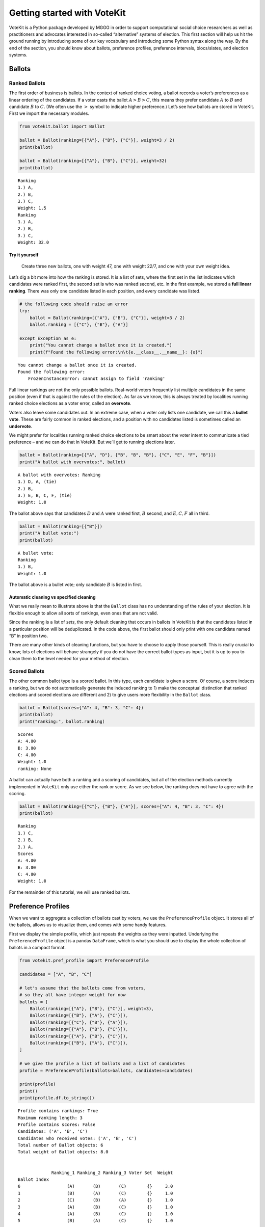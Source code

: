 Getting started with VoteKit
============================

VoteKit is a Python package developed by MGGG in order to support
computational social choice researchers as well as practitioners and
advocates interested in so-called “alternative” systems of election.
This first section will help us hit the ground running by introducing
some of our key vocabulary and introducing some Python syntax along the
way. By the end of the section, you should know about ballots,
preference profiles, preference intervals, blocs/slates, and election
systems.

Ballots
-------

Ranked Ballots
~~~~~~~~~~~~~~

The first order of business is ballots. In the context of ranked choice
voting, a ballot records a voter’s preferences as a linear ordering of
the candidates. If a voter casts the ballot :math:`A>B>C`, this means
they prefer candidate :math:`A` to :math:`B` and candidate :math:`B` to
:math:`C`. (We often use the :math:`>` symbol to indicate higher
preference.) Let’s see how ballots are stored in VoteKit. First we
import the necessary modules.

.. code:: ipython3

    from votekit.ballot import Ballot
    
    ballot = Ballot(ranking=[{"A"}, {"B"}, {"C"}], weight=3 / 2)
    print(ballot)
    
    ballot = Ballot(ranking=[{"A"}, {"B"}, {"C"}], weight=32)
    print(ballot)


.. parsed-literal::

    Ranking
    1.) A, 
    2.) B, 
    3.) C, 
    Weight: 1.5
    Ranking
    1.) A, 
    2.) B, 
    3.) C, 
    Weight: 32.0


**Try it yourself**
^^^^^^^^^^^^^^^^^^^

   Create three new ballots, one with weight 47, one with weight 22/7,
   and one with your own weight idea.

Let’s dig a bit more into how the ranking is stored. It is a list of
sets, where the first set in the list indicates which candidates were
ranked first, the second set is who was ranked second, etc. In the first
example, we stored a **full linear ranking**. There was only one
candidate listed in each position, and every candidate was listed.

.. code:: ipython3

    # the following code should raise an error
    try:
        ballot = Ballot(ranking=[{"A"}, {"B"}, {"C"}], weight=3 / 2)
        ballot.ranking = [{"C"}, {"B"}, {"A"}]
    
    except Exception as e:
        print("You cannot change a ballot once it is created.")
        print(f"Found the following error:\n\t{e.__class__.__name__}: {e}")


.. parsed-literal::

    You cannot change a ballot once it is created.
    Found the following error:
    	FrozenInstanceError: cannot assign to field 'ranking'


Full linear rankings are not the only possible ballots. Real-world
voters frequently list multiple candidates in the same position (even if
that is against the rules of the election). As far as we know, this is
always treated by localities running ranked choice elections as a voter
error, called an **overvote**.

Voters also leave some candidates out. In an extreme case, when a voter
only lists one candidate, we call this a **bullet vote**. These are
fairly common in ranked elections, and a position with no candidates
listed is sometimes called an **undervote**.

We might prefer for localities running ranked choice elections to be
smart about the voter intent to communicate a tied preference – and we
can do that in VoteKit. But we’ll get to running elections later.

.. code:: ipython3

    ballot = Ballot(ranking=[{"A", "D"}, {"B", "B", "B"}, {"C", "E", "F", "B"}])
    print("A ballot with overvotes:", ballot)


.. parsed-literal::

    A ballot with overvotes: Ranking
    1.) D, A, (tie)
    2.) B, 
    3.) E, B, C, F, (tie)
    Weight: 1.0


The ballot above says that candidates :math:`D` and :math:`A` were
ranked first, :math:`B` second, and :math:`E,C,F` all in third.

.. code:: ipython3

    ballot = Ballot(ranking=[{"B"}])
    print("A bullet vote:")
    print(ballot)


.. parsed-literal::

    A bullet vote:
    Ranking
    1.) B, 
    Weight: 1.0


The ballot above is a bullet vote; only candidate :math:`B` is listed in
first.

**Automatic cleaning vs specified cleaning**
^^^^^^^^^^^^^^^^^^^^^^^^^^^^^^^^^^^^^^^^^^^^

What we really mean to illustrate above is that the ``Ballot`` class has
no understanding of the rules of your election. It is flexible enough to
allow all sorts of rankings, even ones that are not valid.

Since the ranking is a list of *sets*, the only default cleaning that
occurs in ballots in VoteKit is that the candidates listed in a
particular position will be deduplicated. In the code above, the first
ballot should only print with one candidate named “B” in position two.

There are many other kinds of cleaning functions, but you have to choose
to apply those yourself. This is really crucial to know; lots of
elections will behave strangely if you do not have the correct ballot
types as input, but it is up to you to clean them to the level needed
for your method of election.

Scored Ballots
~~~~~~~~~~~~~~

The other common ballot type is a scored ballot. In this type, each
candidate is given a score. Of course, a score induces a ranking, but we
do not automatically generate the induced ranking to 1) make the
conceptual distinction that ranked elections and scored elections are
different and 2) to give users more flexibility in the ``Ballot`` class.

.. code:: ipython3

    ballot = Ballot(scores={"A": 4, "B": 3, "C": 4})
    print(ballot)
    print("ranking:", ballot.ranking)


.. parsed-literal::

    Scores
    A: 4.00
    B: 3.00
    C: 4.00
    Weight: 1.0
    ranking: None


A ballot can actually have both a ranking and a scoring of candidates,
but all of the election methods currently implemented in ``VoteKit``
only use either the rank or score. As we see below, the ranking does not
have to agree with the scoring.

.. code:: ipython3

    ballot = Ballot(ranking=[{"C"}, {"B"}, {"A"}], scores={"A": 4, "B": 3, "C": 4})
    print(ballot)


.. parsed-literal::

    Ranking
    1.) C, 
    2.) B, 
    3.) A, 
    Scores
    A: 4.00
    B: 3.00
    C: 4.00
    Weight: 1.0


For the remainder of this tutorial, we will use ranked ballots.

Preference Profiles
-------------------

When we want to aggregate a collection of ballots cast by voters, we use
the ``PreferenceProfile`` object. It stores all of the ballots, allows
us to visualize them, and comes with some handy features.

First we display the simple profile, which just repeats the weights as
they were inputted. Underlying the ``PreferenceProfile`` object is a
pandas ``DataFrame``, which is what you should use to display the whole
collection of ballots in a compact format.

.. code:: ipython3

    from votekit.pref_profile import PreferenceProfile
    
    candidates = ["A", "B", "C"]
    
    # let's assume that the ballots come from voters,
    # so they all have integer weight for now
    ballots = [
        Ballot(ranking=[{"A"}, {"B"}, {"C"}], weight=3),
        Ballot(ranking=[{"B"}, {"A"}, {"C"}]),
        Ballot(ranking=[{"C"}, {"B"}, {"A"}]),
        Ballot(ranking=[{"A"}, {"B"}, {"C"}]),
        Ballot(ranking=[{"A"}, {"B"}, {"C"}]),
        Ballot(ranking=[{"B"}, {"A"}, {"C"}]),
    ]
    
    # we give the profile a list of ballots and a list of candidates
    profile = PreferenceProfile(ballots=ballots, candidates=candidates)
    
    print(profile)
    print()
    print(profile.df.to_string())


.. parsed-literal::

    Profile contains rankings: True
    Maximum ranking length: 3
    Profile contains scores: False
    Candidates: ('A', 'B', 'C')
    Candidates who received votes: ('A', 'B', 'C')
    Total number of Ballot objects: 6
    Total weight of Ballot objects: 8.0
    
    
                 Ranking_1 Ranking_2 Ranking_3 Voter Set  Weight
    Ballot Index                                                
    0                  (A)       (B)       (C)        {}     3.0
    1                  (B)       (A)       (C)        {}     1.0
    2                  (C)       (B)       (A)        {}     1.0
    3                  (A)       (B)       (C)        {}     1.0
    4                  (A)       (B)       (C)        {}     1.0
    5                  (B)       (A)       (C)        {}     1.0


The ``PreferenceProfile`` class takes a list of ``Ballot`` objects and a
list of candidates. The candidate names must be distinct, and it will
raise an error if not. Providing the list of candidates is actually
optional, and it has no impact on the profile object. If the candidates
are not provided, the profile automatically computes the candidates as
anyone who appeared on a ballot with positive weight. However, later
when we move on to ballot generation, the list of candidates will be
important, so it is good practice to specify them.

Notice that printing the profile did not automatically combine like
ballots into a single line. But there’s an easy way to get the grouped
profile, as follows.

.. code:: ipython3

    grouped_profile = profile.group_ballots()
    print(grouped_profile)
    print()
    print(grouped_profile.df.to_string())


.. parsed-literal::

    Profile contains rankings: True
    Maximum ranking length: 3
    Profile contains scores: False
    Candidates: ('A', 'B', 'C')
    Candidates who received votes: ('B', 'C', 'A')
    Total number of Ballot objects: 3
    Total weight of Ballot objects: 8.0
    
    
                 Ranking_1 Ranking_2 Ranking_3  Weight Voter Set
    Ballot Index                                                
    0                  (A)       (B)       (C)     5.0        {}
    1                  (B)       (A)       (C)     2.0        {}
    2                  (C)       (B)       (A)     1.0        {}


In these examples, the profiles are very short, so we can print the
entire profile dataframe. If the profile was very long, we would want to
view just the head of the dataframe. If you are savvy with the pandas
library, ``profile.df`` returns a pandas ``DataFrame`` that you can use
and manipulate. If you aren’t, you can use the VoteKit functions
``profile_df_head`` and ``profile_df_tail`` to return the top and bottom
ballots by weight.

.. code:: ipython3

    from votekit.pref_profile import profile_df_head
    ballots = [
        Ballot(ranking=[{"A"}, {"B"}, {"C"}]),
        Ballot(ranking=[{"B"}, {"A"}, {"C"}]),
        Ballot(ranking=[{"C"}, {"B"}, {"A"}]),
        Ballot(ranking=[{"A"}]),
        Ballot(ranking=[{"A"}, {"B"}, {"C"}]),
        Ballot(ranking=[{"B"}, {"A"}]),
    ]
    
    profile = PreferenceProfile(ballots=ballots * 6, candidates=candidates)
    
    print(profile)
    print()
    print(profile_df_head(profile, 10))


.. parsed-literal::

    Profile contains rankings: True
    Maximum ranking length: 3
    Profile contains scores: False
    Candidates: ('A', 'B', 'C')
    Candidates who received votes: ('A', 'B', 'C')
    Total number of Ballot objects: 36
    Total weight of Ballot objects: 36.0
    
    
                 Ranking_1 Ranking_2 Ranking_3 Voter Set  Weight
    Ballot Index                                                
    0                  (A)       (B)       (C)        {}     1.0
    1                  (B)       (A)       (C)        {}     1.0
    20                 (C)       (B)       (A)        {}     1.0
    21                 (A)       (~)       (~)        {}     1.0
    22                 (A)       (B)       (C)        {}     1.0
    23                 (B)       (A)       (~)        {}     1.0
    24                 (A)       (B)       (C)        {}     1.0
    25                 (B)       (A)       (C)        {}     1.0
    26                 (C)       (B)       (A)        {}     1.0
    27                 (A)       (~)       (~)        {}     1.0


The ``~`` symbols indicate that the end of a ranking, i.e. the voter
stopped ranking candidates. It is a reserved character for the
underlying dataframe, so you can never make a candidate name just a
``~``.

If we wanted to indicate that a voter *skipped* a position, we would do
so with an empty set in the ballot, which would look like this.

.. code:: ipython3

    ballot_1 = Ballot(ranking=({"A"}, set(), {"C"})) # a skipped position
    ballot_2 = Ballot(ranking=({"A"}, {"D"})) # a ballot that left off one possible ranking
    
    profile = PreferenceProfile(ballots=(ballot_1, ballot_2), max_ranking_length= 3)
    
    print(profile.df)


.. parsed-literal::

                 Ranking_1 Ranking_2 Ranking_3 Voter Set  Weight
    Ballot Index                                                
    0                  (A)        ()       (C)        {}     1.0
    1                  (A)       (D)       (~)        {}     1.0


``profile_df_head`` and ``tail`` come with some helpful parameters.

**Try it yourself**
~~~~~~~~~~~~~~~~~~~

   Play with the parameters in the function below to see what they do.

.. code:: ipython3

    ballots = [
        Ballot(ranking=[{"A"}, {"B"}, {"C"}]),
        Ballot(ranking=[{"B"}, {"A"}, {"C"}]),
        Ballot(ranking=[{"C"}, {"B"}, {"A"}]),
        Ballot(ranking=[{"A"}]),
        Ballot(ranking=[{"A"}, {"B"}, {"C"}]),
        Ballot(ranking=[{"B"}, {"A"}]),
    ]
    
    profile = PreferenceProfile(ballots=ballots * 6, candidates=candidates)
    profile_df_head(profile, 10, sort_by_weight=False, percents=True, totals=True, n_decimals=3)




.. raw:: html

    <div>
    <style scoped>
        .dataframe tbody tr th:only-of-type {
            vertical-align: middle;
        }
    
        .dataframe tbody tr th {
            vertical-align: top;
        }
    
        .dataframe thead th {
            text-align: right;
        }
    </style>
    <table border="1" class="dataframe">
      <thead>
        <tr style="text-align: right;">
          <th></th>
          <th>Ranking_1</th>
          <th>Ranking_2</th>
          <th>Ranking_3</th>
          <th>Voter Set</th>
          <th>Weight</th>
          <th>Percent</th>
        </tr>
        <tr>
          <th>Ballot Index</th>
          <th></th>
          <th></th>
          <th></th>
          <th></th>
          <th></th>
          <th></th>
        </tr>
      </thead>
      <tbody>
        <tr>
          <th>0</th>
          <td>(A)</td>
          <td>(B)</td>
          <td>(C)</td>
          <td>{}</td>
          <td>1.0</td>
          <td>2.778%</td>
        </tr>
        <tr>
          <th>1</th>
          <td>(B)</td>
          <td>(A)</td>
          <td>(C)</td>
          <td>{}</td>
          <td>1.0</td>
          <td>2.778%</td>
        </tr>
        <tr>
          <th>2</th>
          <td>(C)</td>
          <td>(B)</td>
          <td>(A)</td>
          <td>{}</td>
          <td>1.0</td>
          <td>2.778%</td>
        </tr>
        <tr>
          <th>3</th>
          <td>(A)</td>
          <td>(~)</td>
          <td>(~)</td>
          <td>{}</td>
          <td>1.0</td>
          <td>2.778%</td>
        </tr>
        <tr>
          <th>4</th>
          <td>(A)</td>
          <td>(B)</td>
          <td>(C)</td>
          <td>{}</td>
          <td>1.0</td>
          <td>2.778%</td>
        </tr>
        <tr>
          <th>5</th>
          <td>(B)</td>
          <td>(A)</td>
          <td>(~)</td>
          <td>{}</td>
          <td>1.0</td>
          <td>2.778%</td>
        </tr>
        <tr>
          <th>6</th>
          <td>(A)</td>
          <td>(B)</td>
          <td>(C)</td>
          <td>{}</td>
          <td>1.0</td>
          <td>2.778%</td>
        </tr>
        <tr>
          <th>7</th>
          <td>(B)</td>
          <td>(A)</td>
          <td>(C)</td>
          <td>{}</td>
          <td>1.0</td>
          <td>2.778%</td>
        </tr>
        <tr>
          <th>8</th>
          <td>(C)</td>
          <td>(B)</td>
          <td>(A)</td>
          <td>{}</td>
          <td>1.0</td>
          <td>2.778%</td>
        </tr>
        <tr>
          <th>9</th>
          <td>(A)</td>
          <td>(~)</td>
          <td>(~)</td>
          <td>{}</td>
          <td>1.0</td>
          <td>2.778%</td>
        </tr>
        <tr>
          <th>Total</th>
          <td></td>
          <td></td>
          <td></td>
          <td></td>
          <td>10.0</td>
          <td>27.778%</td>
        </tr>
      </tbody>
    </table>
    </div>



You can also do most of these with the pandas ``DataFrame`` methods.

.. code:: ipython3

    # this will print the top 8 in order of input
    print(profile.df.head(8))
    print()
     
    # and the bottom 8
    print(profile.df.tail(8))
    print()
    
    # and the entry indexed 10, which includes the percent of the profile
    # this ballot accounts for
    print(profile.df.iloc[10])
    print()
    
    # condense and sort by by weight
    condensed_profile = profile.group_ballots()
    print(condensed_profile.df.head(8).sort_values(by="Weight", ascending=False))


.. parsed-literal::

                 Ranking_1 Ranking_2 Ranking_3 Voter Set  Weight
    Ballot Index                                                
    0                  (A)       (B)       (C)        {}     1.0
    1                  (B)       (A)       (C)        {}     1.0
    2                  (C)       (B)       (A)        {}     1.0
    3                  (A)       (~)       (~)        {}     1.0
    4                  (A)       (B)       (C)        {}     1.0
    5                  (B)       (A)       (~)        {}     1.0
    6                  (A)       (B)       (C)        {}     1.0
    7                  (B)       (A)       (C)        {}     1.0
    
                 Ranking_1 Ranking_2 Ranking_3 Voter Set  Weight
    Ballot Index                                                
    28                 (A)       (B)       (C)        {}     1.0
    29                 (B)       (A)       (~)        {}     1.0
    30                 (A)       (B)       (C)        {}     1.0
    31                 (B)       (A)       (C)        {}     1.0
    32                 (C)       (B)       (A)        {}     1.0
    33                 (A)       (~)       (~)        {}     1.0
    34                 (A)       (B)       (C)        {}     1.0
    35                 (B)       (A)       (~)        {}     1.0
    
    Ranking_1    (A)
    Ranking_2    (B)
    Ranking_3    (C)
    Voter Set     {}
    Weight       1.0
    Name: 10, dtype: object
    
                 Ranking_1 Ranking_2 Ranking_3  Weight Voter Set
    Ballot Index                                                
    0                  (A)       (B)       (C)    12.0        {}
    1                  (A)       (~)       (~)     6.0        {}
    2                  (B)       (A)       (C)     6.0        {}
    3                  (B)       (A)       (~)     6.0        {}
    4                  (C)       (B)       (A)     6.0        {}


A few other useful attributes/methods are listed here. Use
``profile.ATTR`` for each one.

- ``candidates`` returns the list of candidates input to the profile.

- ``candidates_cast`` returns the list of candidates who received votes.

- ``ballots`` returns the list of ballots (useful if you want to extract
  the ballots to write custom code, say).

- ``num_ballots`` returns the number of ballots, which is the length of
  ``ballots``.

- ``total_ballot_wt`` returns the sum of the ballot weights.

- ``to_pickle(fpath = "name_of_file.pkl")`` saves the profile as a pkl
  (useful if you want to replicate runs of an experiment).

**Try it yourself**
~~~~~~~~~~~~~~~~~~~

   Try using all of the above attributes/methods, with or without
   grouping the ballots.

Preference Intervals
--------------------

There are a few ways to input ballots into VoteKit. You can type them
all by hand as we did above, you can read them in from real-world vote
records, or you can generate them within VoteKit. While we will dive a
lot deeper into reading and generating in future sections, it is
worthwhile to introduce some of the vocabulary surrounding generative
models here.

Most of our generative models rely on a **preference interval**. A
preference interval stores information about the relative strengths of a
voter’s priorities for candidates. We visualize this, unsurprisingly, as
an interval. We take the interval :math:`[0,1]` and divide it into
pieces, where we’ve taken all the preference weights and scaled so they
add to 1.

For example,

::

   {"A": 0.7, "B": 0.2, "C": 0.1}

is a dictionary that represents an ordered preference interval where A
is preferred to B by a ratio of 7:2, etc.

Later, the ballot generator models will pull from these preferences to
create a ballot for each voter.

It should be remarked that there is a difference, at least to VoteKit,
between the intervals

::

   {"A": 0.7, "B": 0.3, "C": 0} and
   {"A": 0.7, "B": 0.3}

While both say there is no preference for candidate C, if the latter
interval is fed into VoteKit, that third candidate will never appear on
a generated ballot. If we feed it the former interval, the third
candidate will appear at the bottom of the ballot.

.. figure:: ../../_static/assets/preference_interval.png
   :alt: png

   

One of the generative models is called the **slate-Plackett-Luce
model**, or s-PL. In s-PL, voters fill in their ballot from the top
position to the bottom by choosing from the available candidates in
proportion to their preference weights. We call this the impulsive voter
model.

You can read more about s-PL in our social choice documentation, but for
now let’s use it to explore how intervals work. We will assume there is
only one bloc of voters. This makes the syntax look a little strange,
but bear with us.

.. code:: ipython3

    import votekit.ballot_generator as bg
    from votekit import PreferenceInterval
    
    # the sPL model assumes there are blocs of voters,
    # but we can just say that there is only one bloc
    bloc_voter_prop = {"all_voters": 1}
    slate_to_candidates = {"all_voters": ["A", "B", "C"]}
    
    # the preference interval (80,15,5)
    pref_intervals_by_bloc = {
        "all_voters": {"all_voters": PreferenceInterval({"A": 0.80, "B": 0.15, "C": 0.05})}
    }
    
    # the sPL model needs an estimate of cohesion between blocs,
    # but there is only one bloc here
    cohesion_parameters = {"all_voters": {"all_voters": 1}}
    
    pl = bg.slate_PlackettLuce(
        pref_intervals_by_bloc=pref_intervals_by_bloc,
        bloc_voter_prop=bloc_voter_prop,
        slate_to_candidates=slate_to_candidates,
        cohesion_parameters=cohesion_parameters,
    )
    
    profile = pl.generate_profile(number_of_ballots=100)
    print(profile.df)


.. parsed-literal::

                 Ranking_1 Ranking_2 Ranking_3 Voter Set  Weight
    Ballot Index                                                
    0                  (A)       (B)       (C)        {}    67.0
    1                  (A)       (C)       (B)        {}    21.0
    2                  (B)       (C)       (A)        {}     2.0
    3                  (B)       (A)       (C)        {}     9.0
    4                  (C)       (B)       (A)        {}     1.0


Re-run the above block several times to see that the elections will come
out different! The s-PL model is random, meaning we won’t always get the
same profile when we run ``generate_profile`` (although we are planning
to implement an explicit ``random seed`` option so that you can
replicate runs). You probably won’t get the same output as what is
stored in this tutorial either. That’s okay! Check that most ballots
rank :math:`A` first, which is expected because they had the largest
portion of the preference interval. Likewise, :math:`C` is least
popular.

Blocs
-----

A **bloc** of voters is a group of voters who have similar voting
behavior, generally preferring their **slate** of candidates to the
slates associated to other blocs. In VoteKit, we model this by assuming
voters within a bloc have the same preference interval. Let’s look at an
example where there are two blocs called Alpha and Xenon, each with a
two-candidate slate (:math:`A,B` and :math:`X,Y`, respectively).

By introducing blocs, we also need to discuss cohesion parameters. In
realistic polarized elections, we might be able to identify two groups
with different voting tendencies, but real voting blocs are not
perfectly monolithic—some voters will stick with their slate, but many
others might have a tendency to “cross over” to the other slate
sometimes in constructing their ballot.

The precise meaning of these vary by model, but broadly speaking,
**cohesion parameters** measure the strength with which voters within a
particular bloc stick to their slate.

.. code:: ipython3

    slate_to_candidates = {"Alpha": ["A", "B"], "Xenon": ["X", "Y"]}
    
    # note that we include candidates with 0 support,
    # and that our preference intervals will automatically rescale to sum to 1
    
    pref_intervals_by_bloc = {
        "Alpha": {
            "Alpha": PreferenceInterval({"A": 0.8, "B": 0.2}),
            "Xenon": PreferenceInterval({"X": 0, "Y": 1}),
        },
        "Xenon": {
            "Alpha": PreferenceInterval({"A": 0.5, "B": 0.5}),
            "Xenon": PreferenceInterval({"X": 0.5, "Y": 0.5}),
        },
    }
    
    
    bloc_voter_prop = {"Alpha": 0.8, "Xenon": 0.2}
    
    # assume that each bloc is 90% cohesive
    # we'll discuss exactly what that means later
    cohesion_parameters = {
        "Alpha": {"Alpha": 0.9, "Xenon": 0.1},
        "Xenon": {"Xenon": 0.9, "Alpha": 0.1},
    }
    
    pl = bg.slate_PlackettLuce(
        pref_intervals_by_bloc=pref_intervals_by_bloc,
        bloc_voter_prop=bloc_voter_prop,
        slate_to_candidates=slate_to_candidates,
        cohesion_parameters=cohesion_parameters,
    )
    
    # the by_bloc parameter allows us to see which ballots came from which blocs of voters
    profile_dict, agg_profile = pl.generate_profile(number_of_ballots=10000, by_bloc=True)
    print("The ballots from Alpha voters\n", profile_dict["Alpha"].df)
    
    print("The ballots from Xenon voters\n", profile_dict["Xenon"].df)
    
    print("Aggregated ballots\n", agg_profile.df)


.. parsed-literal::

    The ballots from Alpha voters
                  Ranking_1 Ranking_2 Ranking_3 Ranking_4  Weight Voter Set
    Ballot Index                                                          
    0                  (A)       (B)       (Y)       (X)  5171.0        {}
    1                  (A)       (Y)       (B)       (X)   562.0        {}
    2                  (B)       (Y)       (A)       (X)   142.0        {}
    3                  (B)       (A)       (Y)       (X)  1298.0        {}
    4                  (Y)       (B)       (A)       (X)   159.0        {}
    5                  (Y)       (A)       (B)       (X)   668.0        {}
    The ballots from Xenon voters
                  Ranking_1 Ranking_2 Ranking_3 Ranking_4  Weight Voter Set
    Ballot Index                                                          
    0                  (Y)       (X)       (A)       (B)   427.0        {}
    1                  (Y)       (X)       (B)       (A)   416.0        {}
    2                  (Y)       (A)       (B)       (X)     4.0        {}
    3                  (Y)       (A)       (X)       (B)    39.0        {}
    4                  (Y)       (B)       (A)       (X)     6.0        {}
    5                  (Y)       (B)       (X)       (A)    37.0        {}
    6                  (X)       (Y)       (A)       (B)   369.0        {}
    7                  (X)       (Y)       (B)       (A)   406.0        {}
    8                  (X)       (A)       (B)       (Y)     3.0        {}
    9                  (X)       (A)       (Y)       (B)    57.0        {}
    10                 (X)       (B)       (A)       (Y)     2.0        {}
    11                 (X)       (B)       (Y)       (A)    45.0        {}
    12                 (B)       (X)       (A)       (Y)     8.0        {}
    13                 (B)       (X)       (Y)       (A)    39.0        {}
    14                 (B)       (Y)       (A)       (X)     3.0        {}
    15                 (B)       (Y)       (X)       (A)    35.0        {}
    16                 (B)       (A)       (Y)       (X)     3.0        {}
    17                 (B)       (A)       (X)       (Y)     5.0        {}
    18                 (A)       (X)       (B)       (Y)     6.0        {}
    19                 (A)       (X)       (Y)       (B)    39.0        {}
    20                 (A)       (Y)       (B)       (X)     8.0        {}
    21                 (A)       (Y)       (X)       (B)    32.0        {}
    22                 (A)       (B)       (Y)       (X)     8.0        {}
    23                 (A)       (B)       (X)       (Y)     3.0        {}
    Aggregated ballots
                  Ranking_1 Ranking_2 Ranking_3 Ranking_4 Voter Set  Weight
    Ballot Index                                                          
    0                  (A)       (B)       (Y)       (X)        {}  5171.0
    1                  (A)       (Y)       (B)       (X)        {}   562.0
    2                  (B)       (Y)       (A)       (X)        {}   142.0
    3                  (B)       (A)       (Y)       (X)        {}  1298.0
    4                  (Y)       (B)       (A)       (X)        {}   159.0
    5                  (Y)       (A)       (B)       (X)        {}   668.0
    6                  (Y)       (X)       (A)       (B)        {}   427.0
    7                  (Y)       (X)       (B)       (A)        {}   416.0
    8                  (Y)       (A)       (B)       (X)        {}     4.0
    9                  (Y)       (A)       (X)       (B)        {}    39.0
    10                 (Y)       (B)       (A)       (X)        {}     6.0
    11                 (Y)       (B)       (X)       (A)        {}    37.0
    12                 (X)       (Y)       (A)       (B)        {}   369.0
    13                 (X)       (Y)       (B)       (A)        {}   406.0
    14                 (X)       (A)       (B)       (Y)        {}     3.0
    15                 (X)       (A)       (Y)       (B)        {}    57.0
    16                 (X)       (B)       (A)       (Y)        {}     2.0
    17                 (X)       (B)       (Y)       (A)        {}    45.0
    18                 (B)       (X)       (A)       (Y)        {}     8.0
    19                 (B)       (X)       (Y)       (A)        {}    39.0
    20                 (B)       (Y)       (A)       (X)        {}     3.0
    21                 (B)       (Y)       (X)       (A)        {}    35.0
    22                 (B)       (A)       (Y)       (X)        {}     3.0
    23                 (B)       (A)       (X)       (Y)        {}     5.0
    24                 (A)       (X)       (B)       (Y)        {}     6.0
    25                 (A)       (X)       (Y)       (B)        {}    39.0
    26                 (A)       (Y)       (B)       (X)        {}     8.0
    27                 (A)       (Y)       (X)       (B)        {}    32.0
    28                 (A)       (B)       (Y)       (X)        {}     8.0
    29                 (A)       (B)       (X)       (Y)        {}     3.0


Scan this to be sure it is reasonable, recalling that our intervals say
that the Alpha voters prefer :math:`A` to :math:`B`, while :math:`X` has
no support in that bloc. Xenon voters like :math:`X` and :math:`Y`
equally, and then like :math:`A` and :math:`B` equally (although much
less than their own slate). There should be a lot more Alpha-style
voters than Xenon-style voters.

Elections
---------

Finally, we are ready to run an election. It is important to distinguish
between *preference profiles*, which are a collection of ballots, and
*elections*, which are the method by which those ballots are converted
to an outcome (candidates elected to seats). We will explore all sorts
of election types in later notebooks. For now, let’s use a plurality
election on a small set of ballots so we can verify that it behaves as
it should.

.. code:: ipython3

    from votekit.elections import Plurality
    
    ballots = [
        Ballot(ranking=[{"A"}, {"B"}, {"C"}]),
        Ballot(ranking=[{"B"}, {"A"}, {"C"}]),
        Ballot(ranking=[{"C"}, {"B"}, {"A"}]),
        Ballot(ranking=[{"A"}, {"B"}, {"C"}]),
        Ballot(ranking=[{"A"}, {"B"}, {"C"}]),
        Ballot(ranking=[{"B"}, {"A"}, {"C"}]),
    ]
    
    profile = PreferenceProfile(ballots=ballots * 6, candidates=candidates)
    
    profile = profile.group_ballots()
    
    print(profile.df)
    
    # m is the number of seats to elect
    election = Plurality(profile=profile, m=1)
    
    print(election)


.. parsed-literal::

                 Ranking_1 Ranking_2 Ranking_3  Weight Voter Set
    Ballot Index                                                
    0                  (A)       (B)       (C)    18.0        {}
    1                  (B)       (A)       (C)    12.0        {}
    2                  (C)       (B)       (A)     6.0        {}
          Status  Round
    A    Elected      1
    B  Remaining      1
    C  Remaining      1


If everything worked as intended, you should see that :math:`A` was
elected, while :math:`B,C` were remaining. There is only one round, as
plurality elections are single step.

You can also run a plurality election with more seats than one; it just
takes the :math:`m` candidates with the most first-place support as
winners.

For advanced users: if several candidates had the same level of
first-place support, the default tiebreaker in VoteKit is ``None``, and
it will raise an error telling you to choose a tiebreak method. This can
be done by setting ``tiebreak='random'`` or ``tiebreak='borda'`` in the
``Plurality`` init method. There is also a ``'first_place'`` option, but
that won’t help in a plurality tie.

Conclusion
~~~~~~~~~~

The goal of this section was to introduce the vocabulary of VoteKit and
ranked choice voting. You should now know about ballots, preference
profiles, preference intervals, blocs/slates, and the distinction
between profiles and elections.

Extra Prompts
^^^^^^^^^^^^^

If you have finished this section and are looking to extend your
understanding, try the following prompts:

- Write your own profile with four candidates named Trump, Rubio, Cruz,
  and Kasich, a preference interval of your choice, and with the bloc
  name set to “Repubs2016”. Generate 1000 ballots. Are they distributed
  how they should be given your preference interval?
- Create a preference profile where candidates :math:`B,C` should be
  elected under a 2-seat plurality election. Run the election and
  confirm!
